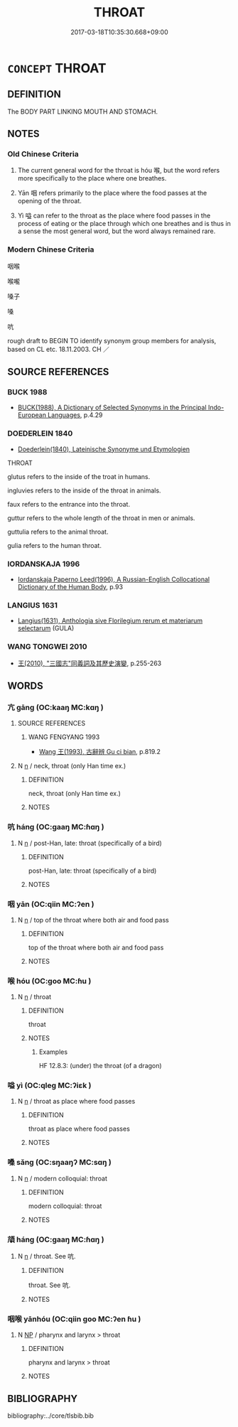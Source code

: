 # -*- mode: mandoku-tls-view -*-
#+TITLE: THROAT
#+DATE: 2017-03-18T10:35:30.668+09:00        
#+STARTUP: content
* =CONCEPT= THROAT
:PROPERTIES:
:CUSTOM_ID: uuid-58d01024-2699-44d1-b35b-0c1702a70e21
:SYNONYM+:  GULLET
:SYNONYM+:  ESOPHAGUS
:SYNONYM+:  WINDPIPE
:SYNONYM+:  TRACHEA
:SYNONYM+:  GORGE
:SYNONYM+:  MAW
:SYNONYM+:  NECK
:SYNONYM+:  JOWL
:TR_ZH: 喉嚨
:TR_OCH: 喉
:END:
** DEFINITION

The BODY PART LINKING MOUTH AND STOMACH.

** NOTES

*** Old Chinese Criteria
1. The current general word for the throat is hóu 喉, but the word refers more specifically to the place where one breathes.

2. Yān 咽 refers primarily to the place where the food passes at the opening of the throat.

3. Yì 嗌 can refer to the throat as the place where food passes in the process of eating or the place through which one breathes and is thus in a sense the most general word, but the word always remained rare.

*** Modern Chinese Criteria
咽喉

喉嚨

嗓子

嗓

吭

rough draft to BEGIN TO identify synonym group members for analysis, based on CL etc. 18.11.2003. CH ／

** SOURCE REFERENCES
*** BUCK 1988
 - [[cite:BUCK-1988][BUCK(1988), A Dictionary of Selected Synonyms in the Principal Indo-European Languages]], p.4.29

*** DOEDERLEIN 1840
 - [[cite:DOEDERLEIN-1840][Doederlein(1840), Lateinische Synonyme und Etymologien]]

THROAT

glutus refers to the inside of the troat in humans.

ingluvies refers to the inside of the throat in animals.

faux refers to the entrance into the throat.

guttur refers to the whole length of the throat in men or animals.

guttulia refers to the animal throat.

gulia refers to the human throat.

*** IORDANSKAJA 1996
 - [[cite:IORDANSKAJA-1996][Iordanskaja Paperno Leed(1996), A Russian-English Collocational Dictionary of the Human Body]], p.93

*** LANGIUS 1631
 - [[cite:LANGIUS-1631][Langius(1631), Anthologia sive Florilegium rerum et materiarum selectarum]] (GULA)
*** WANG TONGWEI 2010
 - [[cite:WANG-TONGWEI-2010][ 王(2010), "三國志"同義詞及其歷史演變]], p.255-263

** WORDS
   :PROPERTIES:
   :VISIBILITY: children
   :END:
*** 亢 gāng (OC:kaaŋ MC:kɑŋ )
:PROPERTIES:
:CUSTOM_ID: uuid-e3a21c11-65f7-437b-b9e3-5c1701c8714f
:Char+: 亢(8,2/4) 
:GY_IDS+: uuid-dc1d2f7b-a7b4-4fb8-9b32-3d5b6b45b27a
:PY+: gāng     
:OC+: kaaŋ     
:MC+: kɑŋ     
:END: 
**** SOURCE REFERENCES
***** WANG FENGYANG 1993
 - [[cite:WANG-FENGYANG-1993][Wang 王(1993), 古辭辨 Gu ci bian]], p.819.2

**** N [[tls:syn-func::#uuid-8717712d-14a4-4ae2-be7a-6e18e61d929b][n]] / neck, throat (only Han time ex.)
:PROPERTIES:
:CUSTOM_ID: uuid-37060454-9e30-4b8b-a91f-8f8ca53ed440
:END:
****** DEFINITION

neck, throat (only Han time ex.)

****** NOTES

*** 吭 háng (OC:ɡaaŋ MC:ɦɑŋ )
:PROPERTIES:
:CUSTOM_ID: uuid-f43c6af3-9660-4f75-b835-960ee05a9365
:Char+: 吭(30,4/7) 
:GY_IDS+: uuid-2307fdb8-e229-4d1e-9697-ff4ec1411fc1
:PY+: háng     
:OC+: ɡaaŋ     
:MC+: ɦɑŋ     
:END: 
**** N [[tls:syn-func::#uuid-8717712d-14a4-4ae2-be7a-6e18e61d929b][n]] / post-Han, late: throat (specifically of a bird)
:PROPERTIES:
:CUSTOM_ID: uuid-1996634c-5368-4068-92f6-da82247fcc04
:WARRING-STATES-CURRENCY: 2
:END:
****** DEFINITION

post-Han, late: throat (specifically of a bird)

****** NOTES

*** 咽 yān (OC:qiin MC:ʔen )
:PROPERTIES:
:CUSTOM_ID: uuid-02a323a0-2041-476b-9439-8f9e8c0bfe79
:Char+: 咽(30,6/9) 
:GY_IDS+: uuid-9de2481f-2224-4b9e-bf2c-5732802a3556
:PY+: yān     
:OC+: qiin     
:MC+: ʔen     
:END: 
**** N [[tls:syn-func::#uuid-8717712d-14a4-4ae2-be7a-6e18e61d929b][n]] / top of the throat where both air and food pass
:PROPERTIES:
:CUSTOM_ID: uuid-36a8663c-a4e9-4663-87bb-35832a26dfb8
:WARRING-STATES-CURRENCY: 3
:END:
****** DEFINITION

top of the throat where both air and food pass

****** NOTES

*** 喉 hóu (OC:ɡoo MC:ɦu )
:PROPERTIES:
:CUSTOM_ID: uuid-ef5813c9-df64-47f9-95b1-3267bbd2f6b7
:Char+: 喉(30,9/12) 
:GY_IDS+: uuid-ad858173-4e09-432b-a8f0-83071075a6e5
:PY+: hóu     
:OC+: ɡoo     
:MC+: ɦu     
:END: 
**** N [[tls:syn-func::#uuid-8717712d-14a4-4ae2-be7a-6e18e61d929b][n]] / throat
:PROPERTIES:
:CUSTOM_ID: uuid-34464372-7b8c-4527-bc13-91f1f667afb0
:WARRING-STATES-CURRENCY: 4
:END:
****** DEFINITION

throat

****** NOTES

******* Examples
HF 12.8.3: (under) the throat (of a dragon)

*** 嗌 yì (OC:qleɡ MC:ʔiɛk )
:PROPERTIES:
:CUSTOM_ID: uuid-ea150141-2ebd-454f-9cfb-a1b95599e741
:Char+: 嗌(30,10/13) 
:GY_IDS+: uuid-9429d3b9-cc28-4093-bc67-9b18af664759
:PY+: yì     
:OC+: qleɡ     
:MC+: ʔiɛk     
:END: 
**** N [[tls:syn-func::#uuid-8717712d-14a4-4ae2-be7a-6e18e61d929b][n]] / throat as place where food passes
:PROPERTIES:
:CUSTOM_ID: uuid-aa910bb7-7443-4477-8590-1ecb1eeafa59
:WARRING-STATES-CURRENCY: 2
:END:
****** DEFINITION

throat as place where food passes

****** NOTES

*** 嗓 sǎng (OC:sŋaaŋʔ MC:sɑŋ )
:PROPERTIES:
:CUSTOM_ID: uuid-3ce1e552-6d51-4da1-9e0f-6effcad1e34c
:Char+: 嗓(30,10/13) 
:GY_IDS+: uuid-69164c8e-089f-40b5-9aa1-d253c603f2fd
:PY+: sǎng     
:OC+: sŋaaŋʔ     
:MC+: sɑŋ     
:END: 
**** N [[tls:syn-func::#uuid-8717712d-14a4-4ae2-be7a-6e18e61d929b][n]] / modern colloquial: throat
:PROPERTIES:
:CUSTOM_ID: uuid-c7d444d7-0c1f-47a1-9531-40bc56e6d29e
:END:
****** DEFINITION

modern colloquial: throat

****** NOTES

*** 頏 háng (OC:ɡaaŋ MC:ɦɑŋ )
:PROPERTIES:
:CUSTOM_ID: uuid-eae651e9-1eb1-4205-90d7-216a7fc6b399
:Char+: 頏(181,4/13) 
:GY_IDS+: uuid-77f8c340-06f9-4c16-b783-354c81ecd184
:PY+: háng     
:OC+: ɡaaŋ     
:MC+: ɦɑŋ     
:END: 
**** N [[tls:syn-func::#uuid-8717712d-14a4-4ae2-be7a-6e18e61d929b][n]] / throat. See 吭.
:PROPERTIES:
:CUSTOM_ID: uuid-01ba430e-3c14-46b7-ab00-1b8c1f2bef06
:WARRING-STATES-CURRENCY: 2
:END:
****** DEFINITION

throat. See 吭.

****** NOTES

*** 咽喉 yānhóu (OC:qiin ɡoo MC:ʔen ɦu )
:PROPERTIES:
:CUSTOM_ID: uuid-d1273a3d-f0dd-4a5f-b911-891740a41c7e
:Char+: 咽(30,6/9) 喉(30,9/12) 
:GY_IDS+: uuid-9de2481f-2224-4b9e-bf2c-5732802a3556 uuid-ad858173-4e09-432b-a8f0-83071075a6e5
:PY+: yān hóu    
:OC+: qiin ɡoo    
:MC+: ʔen ɦu    
:END: 
**** N [[tls:syn-func::#uuid-a8e89bab-49e1-4426-b230-0ec7887fd8b4][NP]] / pharynx and larynx > throat
:PROPERTIES:
:CUSTOM_ID: uuid-a8d8f833-40fd-491e-8db5-07bfdba57703
:END:
****** DEFINITION

pharynx and larynx > throat

****** NOTES

** BIBLIOGRAPHY
bibliography:../core/tlsbib.bib
